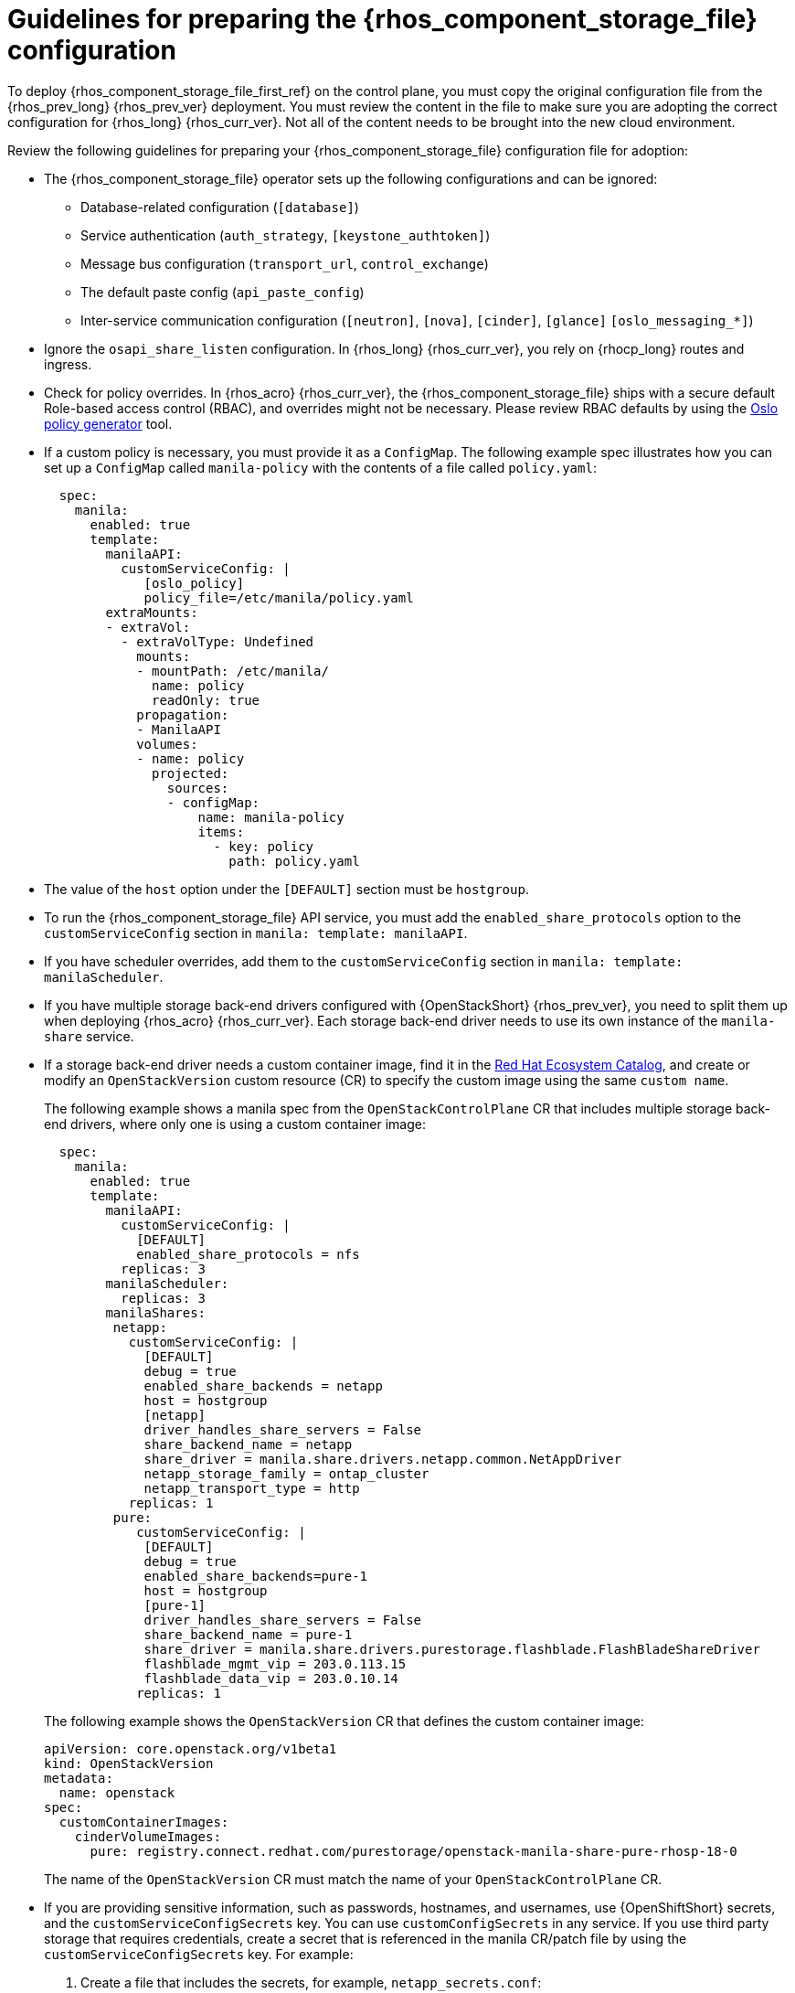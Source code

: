 :_mod-docs-content-type: CONCEPT
[id="preparing-the-shared-file-systems-service-configuration_{context}"]

= Guidelines for preparing the {rhos_component_storage_file} configuration

[role="_abstract"]
To deploy {rhos_component_storage_file_first_ref} on the control plane, you must copy the original configuration file from the {rhos_prev_long} {rhos_prev_ver} deployment. You must review the content in the file to make sure you are adopting the correct configuration for {rhos_long} {rhos_curr_ver}. Not all of the content needs to be brought into the new cloud environment.

Review the following guidelines for preparing your {rhos_component_storage_file} configuration file for adoption:

* The {rhos_component_storage_file} operator sets up the following configurations and can be ignored:
** Database-related configuration (`[database]`)
** Service authentication (`auth_strategy`, `[keystone_authtoken]`)
** Message bus configuration (`transport_url`, `control_exchange`)
** The default paste config (`api_paste_config`)
** Inter-service communication configuration (`[neutron]`, `[nova]`, `[cinder]`, `[glance]` `[oslo_messaging_*]`)
* Ignore the `osapi_share_listen` configuration. In {rhos_long} {rhos_curr_ver}, you rely on {rhocp_long} routes and ingress.
* Check for policy overrides. In {rhos_acro} {rhos_curr_ver}, the {rhos_component_storage_file} ships with a secure default Role-based access control (RBAC), and overrides might not be necessary.
ifeval::["{build}" != "downstream"]
Please review RBAC defaults by using the https://docs.openstack.org/oslo.policy/latest/cli/oslopolicy-policy-generator.html[Oslo policy generator]
tool.
endif::[]
* If a custom policy is necessary, you must provide it as a `ConfigMap`. The following example spec illustrates how you can set up a `ConfigMap` called `manila-policy` with the contents of a file called `policy.yaml`:
+
[source,yaml]
----
  spec:
    manila:
      enabled: true
      template:
        manilaAPI:
          customServiceConfig: |
             [oslo_policy]
             policy_file=/etc/manila/policy.yaml
        extraMounts:
        - extraVol:
          - extraVolType: Undefined
            mounts:
            - mountPath: /etc/manila/
              name: policy
              readOnly: true
            propagation:
            - ManilaAPI
            volumes:
            - name: policy
              projected:
                sources:
                - configMap:
                    name: manila-policy
                    items:
                      - key: policy
                        path: policy.yaml
----

* The value of the `host` option under the `[DEFAULT]` section must be `hostgroup`.
* To run the {rhos_component_storage_file} API service, you must add the `enabled_share_protocols` option to the `customServiceConfig` section in `manila: template: manilaAPI`.
* If you have scheduler overrides, add them to the `customServiceConfig`
section in `manila: template: manilaScheduler`.
* If you have multiple storage back-end drivers configured with {OpenStackShort} {rhos_prev_ver}, you need to split them up when deploying {rhos_acro} {rhos_curr_ver}. Each storage back-end driver needs to use its own instance of the `manila-share` service.
* If a storage back-end driver needs a custom container image, find it in the
link:https://catalog.redhat.com/software/containers/search?gs&q=manila[Red Hat Ecosystem Catalog], and create or modify an `OpenStackVersion` custom resource (CR) to specify the custom image using the same `custom name`.
+
The following example shows a manila spec from the `OpenStackControlPlane` CR that includes multiple storage back-end drivers, where only one is using a custom container image:
+
[source,yaml]
----
  spec:
    manila:
      enabled: true
      template:
        manilaAPI:
          customServiceConfig: |
            [DEFAULT]
            enabled_share_protocols = nfs
          replicas: 3
        manilaScheduler:
          replicas: 3
        manilaShares:
         netapp:
           customServiceConfig: |
             [DEFAULT]
             debug = true
             enabled_share_backends = netapp
             host = hostgroup
             [netapp]
             driver_handles_share_servers = False
             share_backend_name = netapp
             share_driver = manila.share.drivers.netapp.common.NetAppDriver
             netapp_storage_family = ontap_cluster
             netapp_transport_type = http
           replicas: 1
         pure:
            customServiceConfig: |
             [DEFAULT]
             debug = true
             enabled_share_backends=pure-1
             host = hostgroup
             [pure-1]
             driver_handles_share_servers = False
             share_backend_name = pure-1
             share_driver = manila.share.drivers.purestorage.flashblade.FlashBladeShareDriver
             flashblade_mgmt_vip = 203.0.113.15
             flashblade_data_vip = 203.0.10.14
            replicas: 1
----
+
The following example shows the `OpenStackVersion` CR that defines the custom container image:
+
[source,yaml]
----
apiVersion: core.openstack.org/v1beta1
kind: OpenStackVersion
metadata:
  name: openstack
spec:
  customContainerImages:
    cinderVolumeImages:
      pure: registry.connect.redhat.com/purestorage/openstack-manila-share-pure-rhosp-18-0
----
+
The name of the `OpenStackVersion` CR must match the name of your `OpenStackControlPlane` CR.
* If you are providing sensitive information, such as passwords, hostnames, and usernames, use {OpenShiftShort} secrets, and the `customServiceConfigSecrets` key. You can use `customConfigSecrets` in any service. If you use third party storage that requires credentials, create a secret that is referenced in the manila CR/patch file by using the `customServiceConfigSecrets` key. For example:

. Create a file that includes the secrets, for example, `netapp_secrets.conf`:
+
----
$ cat << __EOF__ > ~/netapp_secrets.conf

[netapp]
netapp_server_hostname = 203.0.113.10
netapp_login = fancy_netapp_user
netapp_password = secret_netapp_password
netapp_vserver = mydatavserver
__EOF__
----
+
----
$ oc create secret generic osp-secret-manila-netapp --from-file=~/<secret>
----
+
** Replace `<secret>` with the name of the file that includes your secrets, for example, `netapp_secrets.conf`.

. Add the secret to any {rhos_component_storage_file} file in the `customServiceConfigSecrets` section. The following example adds the `osp-secret-manila-netapp` secret to the `manilaShares` service:
+
[source,yaml]
----
  spec:
    manila:
      enabled: true
      template:
        < . . . >
        manilaShares:
         netapp:
           customServiceConfig: |
             [DEFAULT]
             debug = true
             enabled_share_backends = netapp
             host = hostgroup
             [netapp]
             driver_handles_share_servers = False
             share_backend_name = netapp
             share_driver = manila.share.drivers.netapp.common.NetAppDriver
             netapp_storage_family = ontap_cluster
             netapp_transport_type = http
           customServiceConfigSecrets:
             - osp-secret-manila-netapp
           replicas: 1
    < . . . >
----
